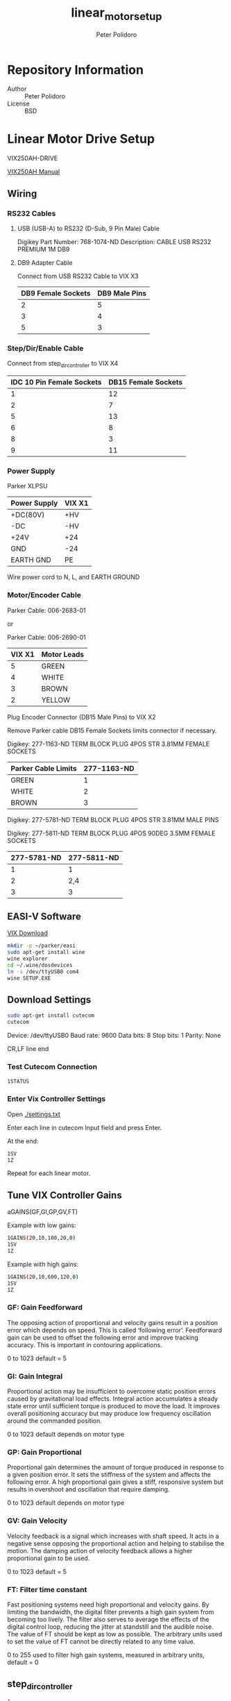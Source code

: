 #+TITLE: linear_motor_setup
#+AUTHOR: Peter Polidoro
#+EMAIL: peter@polidoro.io

* Repository Information
  - Author :: Peter Polidoro
  - License :: BSD

* Linear Motor Drive Setup

  VIX250AH-DRIVE

  [[https://www.parkermotion.com/manuals/Digiplan/ViX-AH_UG_8-03.pdf][VIX250AH Manual]]

** Wiring

*** RS232 Cables

**** USB (USB-A) to RS232 (D-Sub, 9 Pin Male) Cable

     Digikey Part Number: 768-1074-ND
     Description: CABLE USB RS232 PREMIUM 1M DB9

**** DB9 Adapter Cable

     Connect from USB RS232 Cable to VIX X3

     | DB9 Female Sockets | DB9 Male Pins |
     |--------------------+---------------|
     |                  2 |             5 |
     |                  3 |             4 |
     |                  5 |             3 |

*** Step/Dir/Enable Cable

    Connect from step_dir_controller to VIX X4

    | IDC 10 Pin Female Sockets | DB15 Female Sockets |
    |---------------------------+---------------------|
    |                         1 |                  12 |
    |                         2 |                   7 |
    |                         5 |                  13 |
    |                         6 |                   8 |
    |                         8 |                   3 |
    |                         9 |                  11 |

*** Power Supply

    Parker XLPSU

    | Power Supply | VIX X1 |
    |--------------+--------|
    | +DC(80V)     | +HV    |
    | -DC          | -HV    |
    | +24V         | +24    |
    | GND          | -24    |
    | EARTH GND    | PE     |

    Wire power cord to N, L, and EARTH GROUND

*** Motor/Encoder Cable

    Parker Cable: 006-2683-01

    or

    Parker Cable: 006-2690-01

    | VIX X1 | Motor Leads |
    |--------+-------------|
    |      5 | GREEN       |
    |      4 | WHITE       |
    |      3 | BROWN       |
    |      2 | YELLOW      |

    Plug Encoder Connector (DB15 Male Pins) to VIX X2

    Remove Parker cable DB15 Female Sockets limits connector if necessary.

    Digikey: 277-1163-ND
    TERM BLOCK PLUG 4POS STR 3.81MM
    FEMALE SOCKETS

    | Parker Cable Limits | 277-1163-ND |
    |---------------------+-------------|
    | GREEN               |           1 |
    | WHITE               |           2 |
    | BROWN               |           3 |

    Digikey: 277-5781-ND
    TERM BLOCK PLUG 4POS STR 3.81MM
    MALE PINS

    Digikey: 277-5811-ND
    TERM BLOCK PLUG 4POS 90DEG 3.5MM
    FEMALE SOCKETS

    | 277-5781-ND | 277-5811-ND |
    |-------------+-------------|
    |           1 |           1 |
    |           2 |         2,4 |
    |           3 |           3 |

** EASI-V Software

   [[http://www.parker.com/portal/site/PARKER/menuitem.de7b26ee6a659c147cf26710237ad1ca/?vgnextoid=fcc9b5bbec622110VgnVCM10000032a71dacRCRD&vgnextdiv=&vgnextcatid=3216398&vgnextcat=VIX+DOWNLOADS&Wtky=&vgnextfmt=EN][VIX Download]]

   #+BEGIN_SRC sh
mkdir -p ~/parker/easi
sudo apt-get install wine
wine explorer
cd ~/.wine/dosdevices
ln -s /dev/ttyUSB0 com4
wine SETUP.EXE
   #+END_SRC

** Download Settings

   #+BEGIN_SRC sh
sudo apt-get install cutecom
cutecom
   #+END_SRC

   Device: /dev/ttyUSB0
   Baud rate: 9600
   Data bits: 8
   Stop bits: 1
   Parity: None

   CR,LF line end

*** Test Cutecom Connection

    #+BEGIN_SRC sh
1STATUS
    #+END_SRC

*** Enter Vix Controller Settings

    Open [[./settings.txt]]

    Enter each line in cutecom Input field and press Enter.

    At the end:

    #+BEGIN_SRC sh
1SV
1Z
    #+END_SRC

    Repeat for each linear motor.

** Tune VIX Controller Gains

   aGAINS(GF,GI,GP,GV,FT)

   Example with low gains:

   #+BEGIN_SRC sh
1GAINS(20,10,100,20,0)
1SV
1Z
   #+END_SRC

   Example with high gains:

   #+BEGIN_SRC sh
1GAINS(20,10,600,120,0)
1SV
1Z
   #+END_SRC

*** GF: Gain Feedforward

    The opposing action of proportional and velocity gains result in a position
    error which depends on speed. This is called ‘following error’. Feedforward gain
    can be used to offset the following error and improve tracking accuracy. This is
    important in contouring applications.

    0 to 1023 default = 5

*** GI: Gain Integral

    Proportional action may be insufficient to overcome static position errors
    caused by gravitational load effects. Integral action accumulates a steady state
    error until sufficient torque is produced to move the load. It improves overall
    positioning accuracy but may produce low frequency oscillation around the
    commanded position.

    0 to 1023 default depends on motor type

*** GP: Gain Proportional

    Proportional gain determines the amount of torque produced in response to a
    given position error. It sets the stiffness of the system and affects the
    following error. A high proportional gain gives a stiff, responsive system but
    results in overshoot and oscillation that require damping.

    0 to 1023 default depends on motor type

*** GV: Gain Velocity

    Velocity feedback is a signal which increases with shaft speed. It acts in a
    negative sense opposing the proportional action and helping to stabilise the
    motion. The damping action of velocity feedback allows a higher proportional
    gain to be used.

    0 to 1023 default = 5

*** FT: Filter time constant

    Fast positioning systems need high proportional and velocity gains. By limiting
    the bandwidth, the digital filter prevents a high gain system from becoming too
    lively. The filter also serves to average the effects of the digital control
    loop, reducing the jitter at standstill and the audible noise. The value of FT
    should be kept as low as possible. The arbitrary units used to set the value of
    FT cannot be directly related to any time value.

    0 to 255 used to filter high gain systems, measured in arbitrary units,
    default = 0

** step_dir_controller

   #+BEGIN_SRC js
{
  "id":"getPropertyValues",
  "result":{
    "serialNumber":0,
    "ledsEnabled":true,
    "channelCount":2,
    "stepsPerPositionUnits":[
      1,
      1
    ],
    "velocityMax":[
      999999,
      999999
    ],
    "velocityMin":[
      20000,
      20000
    ],
    "accelerationMax":[
      1000000,
      1000000
    ],
    "enablePolarity":[
      "HIGH",
      "HIGH"
    ],
    "stepPolarityInverted":false,
    "dirPolarityInverted":false,
    "switchActivePolarity":"HIGH",
    "leftSwitchStopEnabled":[
      true,
      true
    ],
    "rightSwitchesEnabled":true,
    "rightSwitchStopEnabled":[
      true,
      true
    ],
    "switchSoftStopEnabled":[
      false,
      false
    ],
    "homeVelocity":[
      -50000,
      -50000
    ],
    "stagePositionMin":[
      0,
      0
    ],
    "stagePositionMax":[
      100000,
      100000
    ]
  }
}
   #+END_SRC
